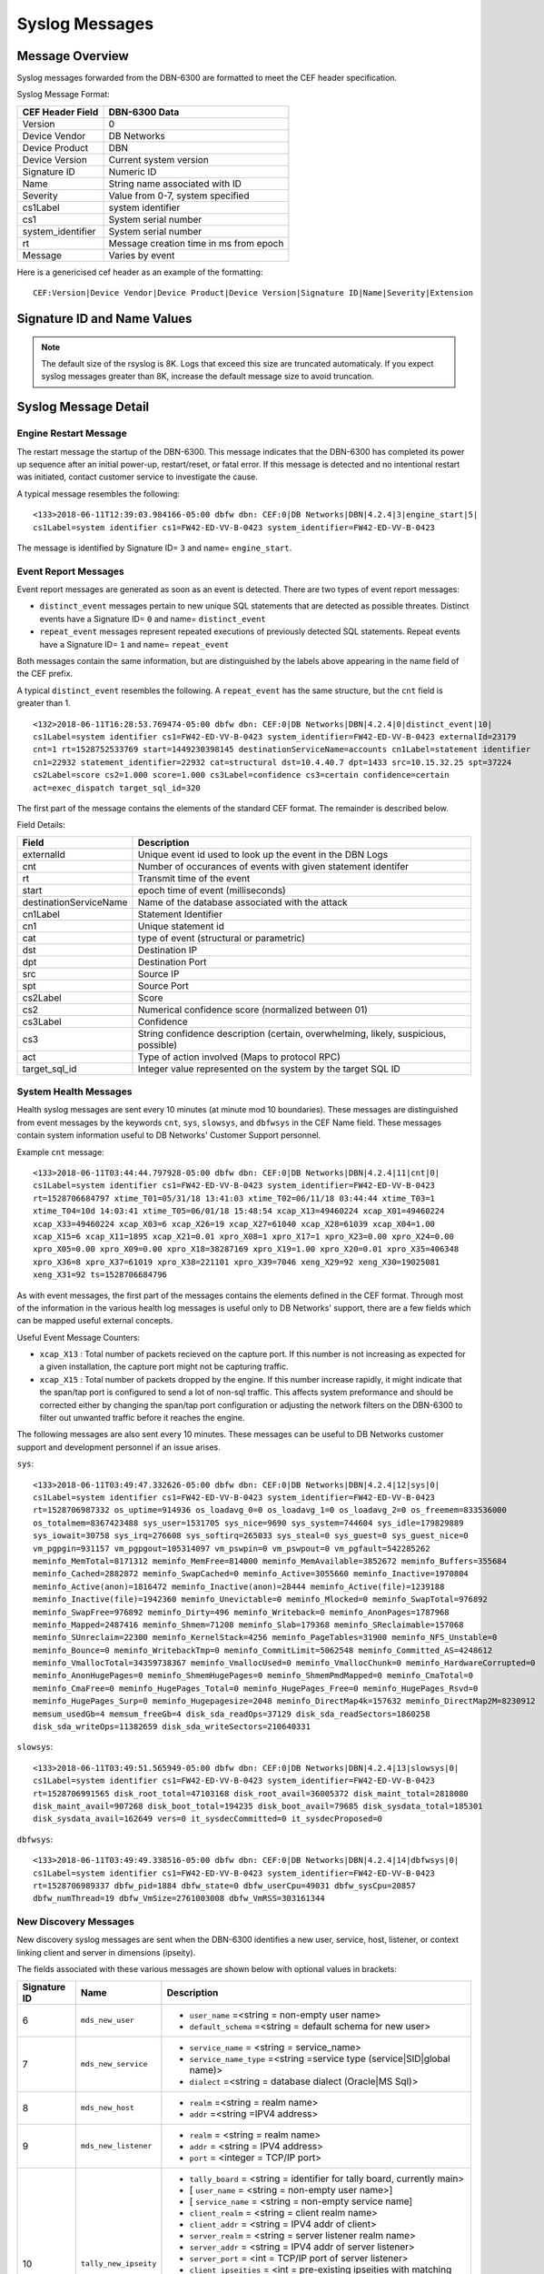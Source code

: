 Syslog Messages
===============

Message Overview
----------------

Syslog messages forwarded from the DBN-6300 are formatted to meet the CEF header specification.

Syslog Message Format:

=================== ===================================
 CEF Header Field              DBN-6300 Data
=================== ===================================
 Version             0
 Device Vendor       DB Networks
 Device Product      DBN
 Device Version      Current system version
 Signature ID        Numeric ID
 Name                String name associated with ID
 Severity            Value from 0-7, system specified
 cs1Label            system identifier
 cs1                 System serial number
 system_identifier   System serial number
 rt                  Message creation time in ms from epoch
 Message             Varies by event
=================== ===================================

Here is a genericised cef header as an example of the formatting::

  CEF:Version|Device Vendor|Device Product|Device Version|Signature ID|Name|Severity|Extension

Signature ID and Name Values
----------------------------

============== =================== ===============================================
 Signature ID         Name                           Descripion
============== =================== ===============================================
            0   distinct_event      New system events
            1   repeat_event        A count of repeated events
            2   heart_beat          Used in 1.0-1.3 to report system health
            3   engine_start        A system has powered up or restarted
            4   archive             Indicates status of overnight system archive
            5   dbfw_gc             Indicates a system restart due to overload of
            6   mds_new_user        A new user identified
            7   mds_new_service     A new service identified
            8   mds_new_host        A new host identified
            9   mds_new_listener    A new listener identified
           10   tally_new_ipseity   Detailed info on new connections
           11   cnt                 System health counters
           12   sys                 System health counters
           13   slowsys             System health counters
           14   dbfwsys             System health counters
           15   internal            Trashed messages from debug
           16   cnta                Full counter dump
           17   dbhealth            Database health status in csv
           18   it_clustered_flow   IT Module - Added data flow
           19   upgrade             System upgrade messages
           20   audit               System audit messages
           21   dbdu                Postgres table disk usage
           22   it_new_cluster      IT Module - New cluster found
           23   it_obsolete_cluster IT Module - Cluster removed or regrouped
           24   it_cluster_activity IT Module - Data seen within known cluster
           25   it_auto_learned     IT Module - Learned by autopilot
           26   it_policy_activity  IT Module - Data seen matching policy rules
           27   it_new_context      IT Module - New observed context
           28   it_new_access       IT Module - New access found
           29   it_new_flow         IT Module - New flow found
============== =================== ===============================================

.. note:: The default size of the rsyslog is 8K.
   Logs that exceed this size are truncated automaticaly.
   If you expect syslog messages greater than 8K,
   increase the default message size to avoid truncation.

Syslog Message Detail
---------------------

Engine Restart Message
**********************

The restart message the startup of the DBN-6300. This message indicates that the
DBN-6300 has completed its power up sequence after an initial power-up, restart/reset,
or fatal error. If this message is detected and no intentional restart was initiated,
contact customer service to investigate the cause.

A typical message resembles the following::

  <133>2018-06-11T12:39:03.984166-05:00 dbfw dbn: CEF:0|DB Networks|DBN|4.2.4|3|engine_start|5|
  cs1Label=system identifier cs1=FW42-ED-VV-B-0423 system_identifier=FW42-ED-VV-B-0423


The message is identified by Signature ID= ``3`` and name= ``engine_start``.

Event Report Messages
*********************

Event report messages are generated as soon as an event is detected. There are two
types of event report messages:

- ``distinct_event`` messages pertain to new unique SQL statements that are detected
  as possible threates. Distinct events have a Signature ID= ``0`` and name= ``distinct_event``
- ``repeat_event`` messages represent repeated executions of previously detected SQL statements.
  Repeat events have a Signature ID= ``1`` and name= ``repeat_event``

Both messages contain the same information, but are distinguished by the labels above appearing in the name field of the CEF prefix.

A typical ``distinct_event`` resembles the following. A ``repeat_event`` has the same structure, but the ``cnt`` field is greater than 1.

::

  <132>2018-06-11T16:28:53.769474-05:00 dbfw dbn: CEF:0|DB Networks|DBN|4.2.4|0|distinct_event|10|
  cs1Label=system identifier cs1=FW42-ED-VV-B-0423 system_identifier=FW42-ED-VV-B-0423 externalId=23179 
  cnt=1 rt=1528752533769 start=1449230398145 destinationServiceName=accounts cn1Label=statement identifier 
  cn1=22932 statement_identifier=22932 cat=structural dst=10.4.40.7 dpt=1433 src=10.15.32.25 spt=37224 
  cs2Label=score cs2=1.000 score=1.000 cs3Label=confidence cs3=certain confidence=certain 
  act=exec_dispatch target_sql_id=320


The first part of the message contains the elements of the standard CEF format. The remainder is described below.

Field Details:

========================= =====================================================================================
          Field                                                Description
========================= =====================================================================================
  externalId               Unique event id used to look up the event in the DBN Logs
  cnt                      Number of occurances of events with given statement identifer
  rt                       Transmit time of the event
  start                    epoch time of event (milliseconds)
  destinationServiceName   Name of the database associated with the attack
  cn1Label                 Statement Identifier
  cn1                      Unique statement id
  cat                      type of event (structural or parametric)
  dst                      Destination IP
  dpt                      Destination Port
  src                      Source IP
  spt                      Source Port
  cs2Label                 Score
  cs2                      Numerical confidence score (normalized between 01)
  cs3Label                 Confidence
  cs3                      String confidence description (certain, overwhelming, likely, suspicious, possible)
  act                      Type of action involved (Maps to protocol RPC)
  target_sql_id            Integer value represented on the system by the target SQL ID
========================= =====================================================================================

System Health Messages
**********************

Health syslog messages are sent every 10 minutes (at minute mod 10 boundaries).
These messages are distinguished from event messages by the keywords ``cnt``, ``sys``,
``slowsys``, and ``dbfwsys`` in the CEF Name field. These messages contain system
information useful to DB Networks' Customer Support personnel.

Example ``cnt`` message::

  <133>2018-06-11T03:44:44.797928-05:00 dbfw dbn: CEF:0|DB Networks|DBN|4.2.4|11|cnt|0|
  cs1Label=system identifier cs1=FW42-ED-VV-B-0423 system_identifier=FW42-ED-VV-B-0423 
  rt=1528706684797 xtime_T01=05/31/18 13:41:03 xtime_T02=06/11/18 03:44:44 xtime_T03=1 
  xtime_T04=10d 14:03:41 xtime_T05=06/01/18 15:48:54 xcap_X13=49460224 xcap_X01=49460224 
  xcap_X33=49460224 xcap_X03=6 xcap_X26=19 xcap_X27=61040 xcap_X28=61039 xcap_X04=1.00 
  xcap_X15=6 xcap_X11=1895 xcap_X21=0.01 xpro_X08=1 xpro_X17=1 xpro_X23=0.00 xpro_X24=0.00 
  xpro_X05=0.00 xpro_X09=0.00 xpro_X18=38287169 xpro_X19=1.00 xpro_X20=0.01 xpro_X35=406348 
  xpro_X36=8 xpro_X37=61019 xpro_X38=221101 xpro_X39=7046 xeng_X29=92 xeng_X30=19025081 
  xeng_X31=92 ts=1528706684796


As with event messages, the first part of the messages contains the elements defined
in the CEF format. Through most of the information in the various health log messages
is useful only to DB Networks' support, there are a few fields which can be mapped
useful external concepts.

Useful Event Message Counters:

* ``xcap_X13`` : Total number of packets recieved on the capture port. If this
  number is not increasing as expected for a given installation, the capture port
  might not be capturing traffic.
* ``xcap_X15`` : Total number of packets dropped by the engine. If this number
  increase rapidly, it might indicate that the span/tap port is configured to send
  a lot of non-sql traffic. This affects system preformance and should be corrected
  either by changing the span/tap port configuration or adjusting the network filters
  on the DBN-6300 to filter out unwanted traffic before it reaches the engine.

The following messages are also sent every 10 minutes. These messages can be
useful to DB Networks customer support and development personnel if an issue arises.

``sys``::

  <133>2018-06-11T03:49:47.332626-05:00 dbfw dbn: CEF:0|DB Networks|DBN|4.2.4|12|sys|0|
  cs1Label=system identifier cs1=FW42-ED-VV-B-0423 system_identifier=FW42-ED-VV-B-0423 
  rt=1528706987332 os_uptime=914936 os_loadavg_0=0 os_loadavg_1=0 os_loadavg_2=0 os_freemem=833536000 
  os_totalmem=8367423488 sys_user=1531705 sys_nice=9690 sys_system=744604 sys_idle=179829889 
  sys_iowait=30758 sys_irq=276608 sys_softirq=265033 sys_steal=0 sys_guest=0 sys_guest_nice=0 
  vm_pgpgin=931157 vm_pgpgout=105314097 vm_pswpin=0 vm_pswpout=0 vm_pgfault=542285262 
  meminfo_MemTotal=8171312 meminfo_MemFree=814000 meminfo_MemAvailable=3852672 meminfo_Buffers=355684 
  meminfo_Cached=2882872 meminfo_SwapCached=0 meminfo_Active=3055660 meminfo_Inactive=1970804 
  meminfo_Active(anon)=1816472 meminfo_Inactive(anon)=28444 meminfo_Active(file)=1239188 
  meminfo_Inactive(file)=1942360 meminfo_Unevictable=0 meminfo_Mlocked=0 meminfo_SwapTotal=976892 
  meminfo_SwapFree=976892 meminfo_Dirty=496 meminfo_Writeback=0 meminfo_AnonPages=1787968 
  meminfo_Mapped=2487416 meminfo_Shmem=71208 meminfo_Slab=179368 meminfo_SReclaimable=157068 
  meminfo_SUnreclaim=22300 meminfo_KernelStack=4256 meminfo_PageTables=31900 meminfo_NFS_Unstable=0 
  meminfo_Bounce=0 meminfo_WritebackTmp=0 meminfo_CommitLimit=5062548 meminfo_Committed_AS=4248612 
  meminfo_VmallocTotal=34359738367 meminfo_VmallocUsed=0 meminfo_VmallocChunk=0 meminfo_HardwareCorrupted=0 
  meminfo_AnonHugePages=0 meminfo_ShmemHugePages=0 meminfo_ShmemPmdMapped=0 meminfo_CmaTotal=0 
  meminfo_CmaFree=0 meminfo_HugePages_Total=0 meminfo_HugePages_Free=0 meminfo_HugePages_Rsvd=0 
  meminfo_HugePages_Surp=0 meminfo_Hugepagesize=2048 meminfo_DirectMap4k=157632 meminfo_DirectMap2M=8230912 
  memsum_usedGb=4 memsum_freeGb=4 disk_sda_readOps=37129 disk_sda_readSectors=1860258 
  disk_sda_writeOps=11382659 disk_sda_writeSectors=210640331


``slowsys``::

  <133>2018-06-11T03:49:51.565949-05:00 dbfw dbn: CEF:0|DB Networks|DBN|4.2.4|13|slowsys|0|
  cs1Label=system identifier cs1=FW42-ED-VV-B-0423 system_identifier=FW42-ED-VV-B-0423 
  rt=1528706991565 disk_root_total=47103168 disk_root_avail=36005372 disk_maint_total=2818080 
  disk_maint_avail=907268 disk_boot_total=194235 disk_boot_avail=79685 disk_sysdata_total=185301 
  disk_sysdata_avail=162649 vers=0 it_sysdecCommitted=0 it_sysdecProposed=0


``dbfwsys``::

  <133>2018-06-11T03:49:49.338516-05:00 dbfw dbn: CEF:0|DB Networks|DBN|4.2.4|14|dbfwsys|0|
  cs1Label=system identifier cs1=FW42-ED-VV-B-0423 system_identifier=FW42-ED-VV-B-0423 
  rt=1528706989337 dbfw_pid=1884 dbfw_state=0 dbfw_userCpu=49031 dbfw_sysCpu=20857 
  dbfw_numThread=19 dbfw_VmSize=2761003008 dbfw_VmRSS=303161344

New Discovery Messages
**********************

New discovery syslog messages are sent when the DBN-6300 identifies a new user,
service, host, listener, or context linking client and server in dimensions (ipseity).

The fields associated with these various messages are shown below with optional values in brackets:

+--------------+------------------------------------+------------------------------------------------------------------------------------------------------------------------+
| Signature ID | Name                               | Description                                                                                                            |
+==============+====================================+========================================================================================================================+
| 6            | ``mds_new_user``                   | * ``user_name`` =<string = non-empty user name>                                                                        |
|              |                                    | * ``default_schema`` =<string = default schema for new user>                                                           |
+--------------+------------------------------------+------------------------------------------------------------------------------------------------------------------------+
| 7            | ``mds_new_service``                | * ``service_name`` = <string = service_name>                                                                           |
|              |                                    | * ``service_name_type`` =<string =service type (service|SID|global name)>                                              |
|              |                                    | * ``dialect`` =<string = database dialect (Oracle|MS Sql)>                                                             |
+--------------+------------------------------------+------------------------------------------------------------------------------------------------------------------------+
| 8            | ``mds_new_host``                   | * ``realm`` =<string = realm name>                                                                                     |
|              |                                    | * ``addr`` =<string =IPV4 address>                                                                                     |
+--------------+------------------------------------+------------------------------------------------------------------------------------------------------------------------+
| 9            | ``mds_new_listener``               | * ``realm`` = <string = realm name>                                                                                    |
|              |                                    | * ``addr`` = <string = IPV4 address>                                                                                   |
|              |                                    | * ``port`` = <integer = TCP/IP port>                                                                                   |
+--------------+------------------------------------+------------------------------------------------------------------------------------------------------------------------+
| 10           | ``tally_new_ipseity``              | * ``tally_board`` = <string = identifier for tally board, currently main>                                              |
|              |                                    | * [ ``user_name`` = <string = non-empty user name>]                                                                    |
|              |                                    | * [ ``service_name`` = <string = non-empty service name]                                                               |
|              |                                    | * ``client_realm`` = <string = client realm name>                                                                      |
|              |                                    | * ``client_addr`` = <string = IPV4 addr of client>                                                                     |
|              |                                    | * ``server_realm`` = <string = server listener realm name>                                                             |
|              |                                    | * ``server_addr`` = <string = IPV4 addr of server listener>                                                            |
|              |                                    | * ``server_port`` = <int = TCP/IP port of server listener>                                                             |
|              |                                    | * ``client_ipseities`` = <int = pre-existing ipseities with matching client host -- zero implies this is the first>    |
|              |                                    | * ``server_ipseities`` = <int = pre-existing ipseities with matching server host>.                                     |
|              |                                    | * [ ``server_service_ipseities`` = <int = pre-existing ipseities with matching server host and service>]               |
|              |                                    | * [ ``server_service_user_ipseities`` = <int = pre-existing ipseities with matching server host, service, and user>]   |
+--------------+------------------------------------+------------------------------------------------------------------------------------------------------------------------+

Example Messages:

``mds_new_user`` ::

  <133>2018-06-11T13:50:00.449964-05:00 dbfw dbn: CEF:0|DB Networks|DBN|4.2.4|6|mds_new_user|5|
  cs1Label=system identifier cs1=FW42-ED-VV-B-0423 system_identifier=FW42-ED-VV-B-0423 
  rt=1528743000448 user_name=sa default_schema=sa


``mds_new_service`` ::

  <133>2018-06-11T13:50:00.441856-05:00 dbfw dbn: CEF:0|DB Networks|DBN|4.2.4|7|mds_new_service|5|
  cs1Label=system identifier cs1=FW42-ED-VV-B-0423 system_identifier=FW42-ED-VV-B-0423 
  rt=1528743000432 service_name=accounts service_name_type=service dialect=Sql-Server

``mds_new_host`` ::

  <133>2018-06-11T13:50:00.446950-05:00 dbfw dbn: CEF:0|DB Networks|DBN|4.2.4|8|mds_new_host|5|
  cs1Label=system identifier cs1=FW42-ED-VV-B-0423 system_identifier=FW42-ED-VV-B-0423 
  rt=1528743000444 realm=default addr=10.15.33.3

``mds_new_listener`` ::

  <133>2018-06-11T13:50:00.453014-05:00 dbfw dbn: CEF:0|DB Networks|DBN|4.2.4|9|mds_new_listener|5|
  cs1Label=system identifier cs1=FW42-ED-VV-B-0423 system_identifier=FW42-ED-VV-B-0423 
  rt=1528743000433 realm=default addr=10.3.30.14 port=14338

``tally_new_ipseity`` ::

  <133>2018-06-11T13:50:00.773763-05:00 dbfw dbn: CEF:0|DB Networks|DBN|4.2.4|10|tally_new_ipseity|5|
  cs1Label=system identifier cs1=FW42-ED-VV-B-0423 system_identifier=FW42-ED-VV-B-0423 
  rt=1528743000741 tally_board=main user_name=sa service_name=accounts client_realm=default 
  client_addr=10.15.33.3 server_realm=default server_addr=10.4.40.7 server_port=1433 client_ipseities=1 
  server_ipseities=1 server_service_ipseities=1 server_service_user_ipseities=1

Audit Messages
**************

Audit messages are an optional syslog output configured on DBN-6300 under ``Settings > Advanced > Audit Log``.
The purpose of these messages to to provide a record of selected transactions on the DBN unit. The details of these messages are
described below.

``audit`` ::

  <133>2018-06-11T16: 53:05 dbfw dbn: CEF:0|DB Networks|DBN|4.2.4|20|audit|0|
  cs1Label=system identifier cs1=FW42-ED-VV-B-0423 system_identifier=FW42-ED-VV-B-0423 
  rt=1528753985039 category=secOps auditCode=1009 auditMessage="User login succeeded" 
  userId=admin sessionId=2CTvwhj_iAmVoV7zB8pVCiLSeALej0te src=10.40.7.216 target="User:admin" 
  cookies="[{"name":"dbnetworks","cookieDurationSec":3600}]"

Audit syslog messages will have a ``category``, ``auditCode``, ``auditMessage``, ``userId``, ``sessionId`` and ``target`` when
applicable. For more information about codes and messages, see :ref:`Audit Codes <auditCodes>`.

Insider Threat Event Messages
*****************************

Insider threat messages are sent when the DBN-6300 sees statement executions meeting
the criteria of an insider threat rule that has been configured to monitor and syslog.
The purpose of these messages is alert customers to policy and stability violations in a monitored network.
Insider threat rules are defined in terms of sets or patterns describing data flows.
A data flow is the unique combination of a partially or fully qualified table name
(for example, ``master.sys.databases`` specifies database, schema, and relation, but not server)
mentioned in a specific network context (i.e., client IP, server IP, server Port, database service,
and database user). When a statement is executed, the DBN-6300 analyzes the SQL text semantically,
looks up the corresponding data flow (or flows if there are more than one qualified name in the statement),
and checks whether that flow meets the criteria of an insider threat rule. If the
rule’s action is configured to write to syslog when it fires, the details of the
data flow and unique identifiers for several aspects of the flow and rule are conveyed
in messages described below.

The insider threat event module is made up of five types of events. Below you'll
find a description of each event type, an example, and detailed information about
the fields in the given event.

IT Clustered Flow
+++++++++++++++++

This event is emitted when the autopilot adds a data flow to the incident domain
to be clustered with other behavioral incident data flows. Recall, each data flow
is composed of a specific session and database object. The database object is one
of relation, meta-relation, or user role.  Relation and meta-relations are reported
with an id, up to three name qualifiers (server, database, and schema) if applicable,
a relation name, and mode of access (read or write for relations, create, drop,
alter, or truncate for meta-relations).  User role database objects are reported
with an id, name, type (user or role), mode (create, drop, alter, grant, or revoke),
when applicable a session database user ID and name, and when applicable, an
optionally qualified relation.  In addition to the defining features of the data
flow in question, IT Clustered Flow events are characterized by the score information
used by the autopilot to determine the data flow should be clustered.

Example::

  <132>2018-06-11T13:50:00.773763-05:00 dbfw dbn: CEF:0|DB Networks|DBN|4.2.4|18|it_clustered_flow|7|
  cs1Label=system identifier cs1=FW42-ED-VV-B-0423 system_identifier=FW42-ED-VV-B-0423 
  it_event_id=1056 cluster_id=74 flow_id=1804 context_id=1800 user_id=300
  user_name=BOB client_id=572 client_realm=default client_ip=10.1.41.11 service_id=1030 dialect=Oracle
  service_name=USCYBERCOM.OPSEC service_type=service listener_id=1028 listener_realm=default
  listener_ip=11.1.3.32 port=1521 context_earliest=1506003300000 access_id=317 relation_id=317
  relation=personcreditcard mode=read access_earliest=1494273900000 flow_earliest=1506003300000
  accessScore=0.999996204175 contextScore=0 combinedScore=0.999996204175 importance=1 risk=0.999996204175

Details of the field types:

=====================   ===========   ====================================================================================================
    Field Name            Type                                                   Description
=====================   ===========   ====================================================================================================
 it_event_id             int           Event ID for new clustered data flow
 cluster_id              int           Incident internal identifier for linking to DBN web interface
 flow_id                 int           Data flow internal identifier for linking to DBN web interface
 context_id              int           Session internal identifier for linking to DBN web interface
 user_id                 int           Session database user name internal identifier
 user_name               string        Session databse user name, e.g. "BOB"
 client_id               int           Session client internal identifier
 client_realm            string        Session client realm, typically "default" unless using VLANs in DBN configuration
 client_ip               string        Session client IP address, e.g. "10.1.41.2"
 service_id              int           Session database service internal identifier
 dialect                 string        Session dialect description, e.g. "Oracle"
 service_name            string        Session database service name, e.g. "CRM.EU"
 service_type            string        Session database service type, either "sid", "global name", or "service"
 listener_id             int           Session database listener internal identififer
 listener_realm          string        Session database listener realm, typically "default" unless using VLANs in DBN configuration
 listener_ip             string        Session database listener IP, e.g. " 10.1.40.32"
 port                    type          Session database listener port
 context_earliest        int           Epoch milliseconds of earliest obvserved time for the data flow's session
 access_id               int           Database object internal identifier
 relation_id             int           Database object relation internal identifier
 meta_relation_id        int           Database object meta-relation internal identifier
 server                  string        Database object relation server qualifier
 database                string        Database object relation database qualifier
 schema                  string        Database object relation schema qualifier
 relation                string        Database object relation name
 mode                    string        Database object mode of use, e.g. "read" or "alter"
 user_role_id            int           Database object user role internal identifier
 type                    string        Database object user role type, either "user" or "role"
 access_earliest         int           Epoch milliseconds of earliest observed time for the data flows's database object
 flow_earliest           int           Epoch milliseconds of earliest observed time for the data flow
 access_score            float         Internal score for how unexpected the session is in the context of the data flow's database object
 context_score           float         Internal score for how unexpected the database object is in the context of the data flow's session
 combined_score          float         Internal score combining the access and context score
 importance              float         User specified weighting of the combined score
 risk                    float         Internal score combining combined score and importance
=====================   ===========   ====================================================================================================


IT New Cluster
++++++++++++++

This event is emitted each time a new incident is created by the system.  This
happens when new, unexpectd data flows do not sufficiently match an existing incident.
Either a new incident is created with the new data flow, or if the systems' clustering
algorithms find a better grouping of unexpected data flows, old incidents are regrouped
into new incidents to incorporate the new data flow

Example::

  <132>2018-06-11T13:50:00.773763-05:00 dbfw dbn: CEF:0|DB Networks|DBN|4.2.4|22|it_new_cluster|7|
  cs1Label=system identifier cs1=FW42-ED-VV-B-0423 system_identifier=FW42-ED-VV-B-0423 
  itEventId=1047 cluster_id=127

Details of the two field types:

============= ====== ===================================================================
 Field Name    Type                              Description
============= ====== ===================================================================
 it_event_id   int    New incident event ID
 cluster_id    int    New incident internal identifier for linking to DBN web interface
============= ====== ===================================================================

IT Obsolete Cluster
+++++++++++++++++++

When the above mentioned regrouping happens, or the user introduces either learning
or policy constraints into the system, incident clusters of data flows can become
obsolete.  This event is emitted under those circumstances however is disabled by
default.

Example::

  <132>2018-06-11T13:50:00.773763-05:00 dbfw dbn: CEF:0|DB Networks|DBN|4.2.4|23|it_obsolete_cluster|7|
  cs1Label=system identifier cs1=FW42-ED-VV-B-0423 system_identifier=FW42-ED-VV-B-0423 
  itEventId=1049 cluster_id=128

Field Details:

============= ====== ========================================
 Field Name    Type                Description
============= ====== ========================================
 it_event_id   int    Obsolete incident event ID
 cluster_id    int    Obsolete incident internal identifier
============= ====== ========================================

IT Cluster Activity
+++++++++++++++++++

This event is emitted when data flows, previously clustered into an incident exhibit activity,
i.e. executing sql statement(s).  Each event corresponds to a single data flow.
The data flow is reported with the same fields defined used by the IT Clustered Flow
event except the score specific fields, ``access_score``, ``context_score``, ``combined_score``,
``importance``, and ``risk``.  In addition, the following fields are supplied:

Example::

  <132>2018-06-11T13:50:00.773763-05:00 dbfw dbn: CEF:0|DB Networks|DBN|4.2.4|24|it_cluster_activity|7|
  cs1Label=system identifier cs1=FW42-ED-VV-B-0423 system_identifier=FW42-ED-VV-B-0423 
  itEventId=1044 cluster_id=57 risk_type=high flow_id=1707 context_id=1672 user_id=301 user_name=system
  client_id=298 client_realm=default client_ip=10.1.41.3 service_id=1030 dialect=Oracle
  service_name=USCYBERCOM.OPSEC service_type=service listener_id=1028 listener_realm=default
  listener_ip=11.1.3.32 port=1521 context_earliest=1504451400000 access_id=480 relation_id=480
  relation=customer mode=read access_earliest=1494377400000 flow_earliest=1504464600000
  activity_earliest=1505986500000 activity_latest=1506747900000 execs=493

Field Details:

==================== ========= ============================================================================================
     Field Name        Type                                            Description
==================== ========= ============================================================================================
 it_event_id          int       New incident activity event ID
 risk_type            string    Incident risk category, either "high" or "low"
 activity_earliest    int       Epoch milliseconds of the first observed time of activity for the data flow in this event
 activity_latest      int       Epoch milliseconds of the latest observed time of activity for the data flow in this event
 execs                int       Number of statement executions by the data flow in this event
==================== ========= ============================================================================================


IT Auto Learned
+++++++++++++++

This event is emitted when a data flow is learned by the autopilot, using the same
fields as the IT Clustered Flow event except ``cluster_id``. This event is also disabled by
default.

Example::

    <132>2018-06-11T13:50:00.773763-05:00 dbfw dbn: CEF:0|DB Networks|DBN|4.2.4|18|it_auto_learned|7|
    cs1Label=system identifier cs1=FW42-ED-VV-B-0423 system_identifier=FW42-ED-VV-B-0423 
    itEventId=1056 flow_id=1804 context_id=1800 user_id=300
    user_name=BOB client_id=572 client_realm=default client_ip=10.1.41.11 service_id=1030 dialect=Oracle
    service_name=USCYBERCOM.OPSEC service_type=service listener_id=1028 listener_realm=default
    listener_ip=11.1.3.32 port=1521 context_earliest=1506003300000 access_id=317 relation_id=317
    relation=personcreditcard mode=read access_earliest=1494273900000 flow_earliest=1506003300000
    access_score=0.999996204175 context_score=0 combined_score=0.999996204175 importance=1 risk=0.999996204175

For field details see `IT Clustered Flow`_.

IT Policy Activity
++++++++++++++++++

This event is emitted when data flows matching a committed policy constraint with
a syslog category action exhibit activity, i.e. they execute sql statements.
This event uses the same fields as the IT Cluster Activity event, substituting
``constraint_id``, ``category_id``, and ``category`` for ``risk_type``:

Field Details:

=============== ======== ===========================================================================================
  Field Name      Type                                           Description
=============== ======== ===========================================================================================
 it_event_id     int      New policy activity event ID
 constraint_id   int      Internal identifier or policy constraint that matched the data flow for this event
 category_id     int      Internal identifier for the category assigned to the constraint that triggered this event
 category        string   Category name for the category assigned to the constraint that triggered this event
=============== ======== ===========================================================================================

IT New Context
++++++++++++++

This event is emitted once for each new context, also referred to as session,
the first time it is observed.  A new session event has the following fields:

===================== ========= ===============================================================================================
     Field Name         Type                                              Description
===================== ========= ===============================================================================================
 context_id            int       Session internal identifier for linking to DBN web interface.
 user_id               int       Session database user name internal identifier.
 user_name             string    Session databse user name, e.g. "BOB"
 client_id             int       Session client internal identifier.
 client_realm          string    Session client realm, typically "default" unless using VLANs in DBN configuration.
 client_ip             string    Session client IP address, e.g. "10.1.41.2"
 service_id            int       Session database service internal identifier.
 dialect               string    Session dialect description, e.g. "Oracle"
 service_name          string    Session database service name, e.g. "CRM.EU"
 service_type          string    Session database service type, either "sid", "global name", or "service"
 listener_id           int       Session database listener internal identififer.
 listener_realm        string    Session database listener realm, typically "default" unless using VLANs in DBN configuration.
 listener_ip           string    Session database listener IP, e.g. "10.1.40.32"
 port                  type      Session database listener port.
 context_earliest      bigint    Epoch milliseconds of earliest obvserved time for the data flow's session.
===================== ========= ===============================================================================================


IT New Access
+++++++++++++

This event is emitted once for each new access, also referred to as database object,
the first time it is observed. A database object is one of relation, meta-relation,
or user role.  Relation and meta-relations are reported with an id, up to three
name qualifiers (server, database, and schema) if applicable, a relation name,
and mode of access (read or write for relations, create, drop, alter, or truncate
for meta-relations).  User role database objects are reported with an id, name,
type (user or role), mode (create, drop, alter, grant, or revoke), when applicable
a session database user ID and name, and when applicable, an optionally qualified
relation. A new object event has the following fields:

=================== ========= ====================================================================================
    Field Name        Type                                        Description
=================== ========= ====================================================================================
 access_id           int       Database object internal identifier.
 relation_id         int       Database object relation internal identifier.
 meta_relation_id    int       Database object meta-relation internal identifier.
 server              string    Database object relation server qualifier.
 database            string    Database object relation database qualifier.
 schema              string    Database object relation schema qualifier.
 relation            string    Database object relation name.
 mode                string    Database object mode of use, e.g. "read" or "alter".
 user_role_id        int       Database object user role internal identifier.
 user_role_name      string    Databse object user role name.
 type                string    Database object user role type, either "user" or "role".
 access_earliest     bigint    Epoch milliseconds of earliest observed time for the data flows's database object.
=================== ========= ====================================================================================


IT New Flow
+++++++++++

This event is emitted once for each new data flow, the first time it is observed.
A data flow is the unique combination of a context (also referred to as session)
and access (also referred to as object).  The fields for a new flow event are
those used for a new context, those used for a new access, and also:

=================== ========= ====================================================================================
    Field Name        Type                                        Description
=================== ========= ====================================================================================
 flow_earliest       bigint    Epoch milliseconds of earliest observed time for the data flow.
=================== ========= ====================================================================================


CMDB Key-Value Pairs Format
***************************

The ``tally_new_ipseity`` (10), ``ITClusteredFlow`` (18), ``ITClusterActivity`` (24), ``ITAutoLearned`` (25),
and ``ITPolicyActivity`` (26) events can be extended with CMDB data.  The current implementation
will add CEF pairs for each user extension of user, service, client, and relation (e.g. table)
that has the syslog flag (1) set and applies to the event in question.  For example, ``tally_new_ipseity``
events do not have relation attributes to extend, but the IT events do.

Each custom message key is prefixed by an identifier for the scope of attribute being annotated,
followed by the name of the annotation.  For example, if there exists CMDB data annotating each
service with a ``risk_score`` and a ``division``, then the ``tally_new_ipseity`` custom pairs will look like
``mds.services_riskScore=34`` and ``mds.services_division=HR``.

The tally_new_ipseity events have the following prefixes:

    * User annotations will be prefixed by ``mds.users_``
    * Service annotations will be prefixed by ``mds.services_``
    * Client host annotations will be prefixec by ``mds.hosts_``

The IT events have the following prefixes:

    * User annotations will be prefixed by ``user_ext_mds.users_``
    * Service annotations will be prefixed by ``service_ext_mds.services_``
    * Client host annotations will be prefixed by ``client_ext_mds.hosts_``
    * Relation annotations will be prefixed by ``relation_ext_parser.relation_``
